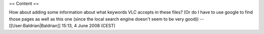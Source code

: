 == Content ==

How about adding some information about what keywords VLC accepts in
these files? (Or do I have to use google to find those pages as well as
this one (since the local search engine doesn't seem to be very good))
--[[User:Baldrian|Baldrian]] 15:13, 4 June 2008 (CEST)
